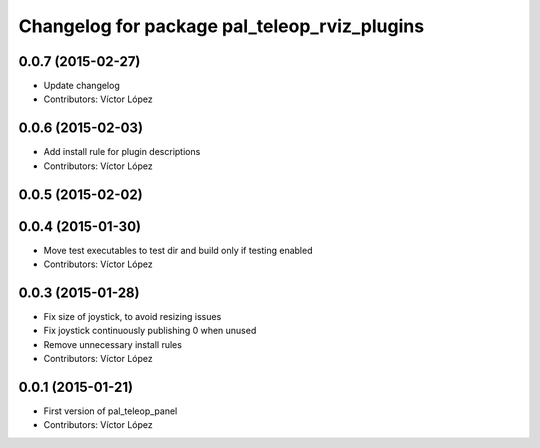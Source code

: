 ^^^^^^^^^^^^^^^^^^^^^^^^^^^^^^^^^^^^^^^^^^^^^
Changelog for package pal_teleop_rviz_plugins
^^^^^^^^^^^^^^^^^^^^^^^^^^^^^^^^^^^^^^^^^^^^^

0.0.7 (2015-02-27)
------------------
* Update changelog
* Contributors: Víctor López

0.0.6 (2015-02-03)
------------------
* Add install rule for plugin descriptions
* Contributors: Víctor López

0.0.5 (2015-02-02)
------------------

0.0.4 (2015-01-30)
------------------
* Move test executables to test dir and build only if testing enabled
* Contributors: Víctor López

0.0.3 (2015-01-28)
------------------
* Fix size of joystick, to avoid resizing issues
* Fix joystick continuously publishing 0 when unused
* Remove unnecessary install rules
* Contributors: Víctor López

0.0.1 (2015-01-21)
------------------
* First version of pal_teleop_panel
* Contributors: Víctor López
